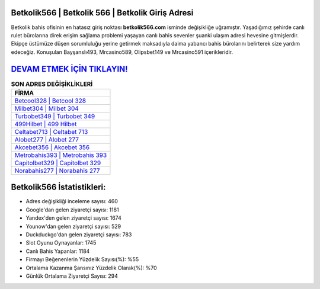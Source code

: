 ﻿Betkolik566 | Betkolik 566 | Betkolik Giriş Adresi
===================================

.. image:: images/betkolik-giris.jpg
   :width: 600
   
Betkolik bahis ofisinin en hatasız giriş noktası **betkolik566.com** isminde değişikliğe uğramıştır. Yaşadığımız şehirde canlı rulet bürolarına direk erişim sağlama problemi yaşayan canlı bahis sevenler şuanki ulaşım adresi hevesine gitmişlerdir. Ekipçe üstümüze düşen sorumluluğu yerine getirmek maksadıyla daima yabancı bahis bürolarını belirterek size yardım edeceğiz. Konuşulan Bayşanslı493, Mrcasino589, Olipsbet149 ve Mrcasino591 içerikleridir.

`DEVAM ETMEK İÇİN TIKLAYIN! <https://urlday.cc/git>`_
==============

.. list-table:: **SON ADRES DEĞİŞİKLİKLERİ**
   :widths: 100
   :header-rows: 1

   * - FİRMA
   * - `Betcool328 | Betcool 328 <betcool328-betcool-328-betcool-giris-adresi.html>`_
   * - `Milbet304 | Milbet 304 <milbet304-milbet-304-milbet-giris-adresi.html>`_
   * - `Turbobet349 | Turbobet 349 <turbobet349-turbobet-349-turbobet-giris-adresi.html>`_	 
   * - `499Hilbet | 499 Hilbet <499hilbet-499-hilbet-hilbet-giris-adresi.html>`_	 
   * - `Celtabet713 | Celtabet 713 <celtabet713-celtabet-713-celtabet-giris-adresi.html>`_ 
   * - `Alobet277 | Alobet 277 <alobet277-alobet-277-alobet-giris-adresi.html>`_
   * - `Akcebet356 | Akcebet 356 <akcebet356-akcebet-356-akcebet-giris-adresi.html>`_	 
   * - `Metrobahis393 | Metrobahis 393 <metrobahis393-metrobahis-393-metrobahis-giris-adresi.html>`_
   * - `Capitolbet329 | Capitolbet 329 <capitolbet329-capitolbet-329-capitolbet-giris-adresi.html>`_
   * - `Norabahis277 | Norabahis 277 <norabahis277-norabahis-277-norabahis-giris-adresi.html>`_
	 
Betkolik566 İstatistikleri:
===================================	 
* Adres değişikliği inceleme sayısı: 460
* Google'dan gelen ziyaretçi sayısı: 1181
* Yandex'den gelen ziyaretçi sayısı: 1674
* Younow'dan gelen ziyaretçi sayısı: 529
* Duckduckgo'dan gelen ziyaretçi sayısı: 783
* Slot Oyunu Oynayanlar: 1745
* Canlı Bahis Yapanlar: 1184
* Firmayı Beğenenlerin Yüzdelik Sayısı(%): %55
* Ortalama Kazanma Şansınız Yüzdelik Olarak(%): %70
* Günlük Ortalama Ziyaretçi Sayısı: 294
